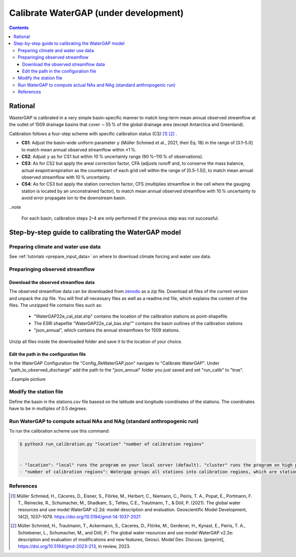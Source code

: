 .. _tutorial_calibration:

############################################
Calibrate WaterGAP **(under development)**
############################################

.. contents:: 
    :depth: 3
    :backlinks: entry

********
Rational
********

WasterGAP is calibrated in a very simple basin-specific manner to match long-term mean annual observed streamflow at the outlet of 1509 drainage basins that cover ∼ 55 % of the global drainage area (except Antarctica and Greenland).

Calibration follows a four-step scheme with specific calibration status (CS) [1]_ [2]_ .

- **CS1**: Adjust the basin-wide uniform parameter :math:`γ` (Müller Schmied et al., 2021, their Eq. 18) in the range of [0.1–5.0] to match mean annual observed streamflow within ±1 %.
- **CS2**: Adjust :math:`γ` as for CS1 but within 10 % uncertainty range (90 %–110 % of observations).
- **CS3**: As for CS2 but apply the areal correction factor, CFA (adjusts runoff and, to conserve the mass balance, actual evapotranspiration as the counterpart of each grid cell within the range of [0.5–1.5]), to match mean annual observed streamflow with 10 % uncertainty.
- **CS4**: As for CS3 but apply the station correction factor, CFS (multiplies streamflow in the cell where the gauging station is located by an unconstrained factor), to match mean annual observed streamflow with 10 % uncertainty to avoid error propagate ion to the downstream basin.

..note

    For each basin, calibration steps 2–4 are only performed if the previous step was not successful.

****************************************************
Step-by-step guide to calibrating the WaterGAP model
****************************************************

Preparing climate and water use data 
####################################

See :ref:`tutorials <prepare_input_data>` on where to download climate forcing and water use data. 

Preparinging observed streamflow
################################

Download the observed streamflow data 
*************************************
The observed streamflow data can be downloaded from `zenodo <https://zenodo.org/records/7255968>`_ as a zip file. Download all files of the current version and unpack the zip file. You will find all necessary files as well as a readme.md file, which explains the content of the files.
The unzipped file contains files such as:

    - "WaterGAP22e_cal_stat.shp" contains the location of the calibration stations as point-shapefile. 
    - The ESRI shapefile "WaterGAP22e_cal_bas.shp"" contains the basin outlines of the calibration stations
    - "json_annual", which contains the annual streamflows for 1509 stations.

Unzip all files inside the downloaded folder and save it to the location of your choice.

Edit the path in the configuration file
***************************************
In the WaterGAP Configuration file "Config_ReWaterGAP.json" navigate to "Calibrate WaterGAP". Under "path_to_observed_discharge" add the path to the "json_annual" folder you just saved and set "run_calib" to "true".

..Example pictiure

Modify the station file
#######################
Define the basin in the stations.csv file basesd on the latitude and longitude coordinates of the stations. The coordinates have to be in multiples of 0.5 degrees.

Run WaterGAP to compute actual NAs and NAg (standard anthropogenic run)
#######################################################################

To run the calibration scheme use this command:

.. code-block:: bash

    $ python3 run_calibration.py "location" "number of calibration regions"


    - "location": "local" runs the program on your local server (default). "cluster" runs the program on high performing computer clusters (**will be implemented soon**).
    - "number of calibration regions": Watergap groups all stations into calibration regions, which are stations found in independent super basins. If "number of calibration regions" is set to 27, WaterGAP groups the 1509 stations into 27 calibration regions.

.. note

    If you run the WaterGAP calibration on your local server we suggest you have at least 20 cpus or more, to enable faster runtimes.


References 
##########

.. [1] Müller Schmied, H., Cáceres, D., Eisner, S., Flörke, M., Herbert, C., Niemann, C., Peiris, T. A., Popat, E., Portmann, F. T., Reinecke, R., Schumacher, M., Shadkam, S., Telteu, C.E., Trautmann, T., & Döll, P. (2021). The global water resources and use model WaterGAP v2.2d: model description and evaluation. Geoscientific Model Development, 14(2), 1037–1079. https://doi.org/10.5194/gmd-14-1037-2021
.. [2] Müller Schmied, H., Trautmann, T., Ackermann, S., Cáceres, D., Flörke, M., Gerdener, H., Kynast, E., Peiris, T. A., Schiebener, L., Schumacher, M., and Döll, P.: The global water resources and use model WaterGAP v2.2e: description and evaluation of modifications and new features, Geosci. Model Dev. Discuss. [preprint], https://doi.org/10.5194/gmd-2023-213, in review, 2023.

